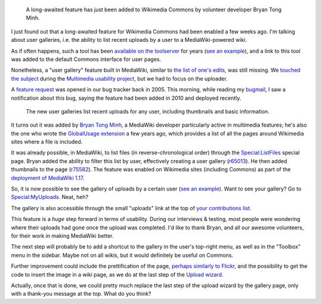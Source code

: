 .. title: Wikimedia Commons gets user galleries
.. category: articles-en
.. slug: wikimedia-commons-user-galleries
.. date: 2011-03-16 11:54:49
.. tags: Wikimedia
.. keywords: Multimedia usability, UX, Commons, Engineering, Wikimedia
.. image: /images/2011-03-16_myuploads.png

.. highlights::

    A long-awaited feature has just been added to Wikimedia Commons by volunteer developer Bryan Tong Minh.

I just found out that a long-awaited feature for Wikimedia Commons had been enabled a few weeks ago. I'm talking about user galleries, i.e. the ability to list recent uploads by a user to a MediaWiki-powered wiki.

As if often happens, such a tool has been `available on the toolserver <http://toolserver.org/~daniel/WikiSense/Gallery.php>`__ for years (`see an example <http://toolserver.org/~daniel/WikiSense/Gallery.php?wikifam=commons.wikimedia.org&img_user_text=Guillom>`__), and a link to this tool was added to the default Commons interface for user pages.

Nonetheless, a "user gallery" feature built in MediaWiki, similar to `the list of one's edits <http://commons.wikimedia.org/wiki/Special:Contributions/Guillom>`__, was still missing. We `touched the subject <http://usability.wikimedia.org/wiki/Multimedia:User_gallery>`__ during the `Multimedia usability project <http://meta.wikimedia.org/wiki/Multimedia_usability_project_report>`__, but we had to focus on the uploader.

.. TODO: add link to multimedia usability project page once written

A `feature request <https://bugzilla.wikimedia.org/show_bug.cgi?id=3341>`__ was opened in our bug tracker back in 2005. This morning, while reading my `bugmail <http://en.wiktionary.org/wiki/bugmail>`__, I saw a notification about this bug, saying the feature had been added in 2010 and deployed recently.

.. figure:: /images/2011-03-16_myuploads.png
   :figclass: framed-img

   The new user galleries list recent uploads for any user, including thumbnails and basic information.

It turns out it was added by `Bryan Tong Minh <http://www.mediawiki.org/wiki/User:Bryan>`__, a MediaWiki developer particularly active in multimedia features; he's also the one who wrote the `GlobalUsage extension <http://www.mediawiki.org/wiki/Extension:GlobalUsage>`__ a few years ago, which provides a list of all the pages around Wikimedia sites where a file is included.

It was already possible, in MediaWiki, to list files (in reverse-chronological order) through the `Special:ListFiles <http://commons.wikimedia.org/wiki/Special:ListFiles>`__ special page. Bryan added the ability to filter this list by user, effectively creating a user gallery (`r65013 <http://www.mediawiki.org/wiki/Special:Code/MediaWiki/65013>`__). He then added thumbnails to the page (`r75582 <http://www.mediawiki.org/wiki/Special:Code/MediaWiki/75582>`__). The feature was enabled on Wikimedia sites (including Commons) as part of the `deployment of MediaWiki 1.17 <https://diff.wikimedia.org/2011/02/17/main-deployment-of-mediawiki-1-17-to-wikimedia-sites-complete/>`__.

So, it is now possible to see the gallery of uploads by a certain user (`see an example <http://commons.wikimedia.org/wiki/Special:ListFiles/Guillom>`__). Want to see your gallery? Go to `Special:MyUploads <http://commons.wikimedia.org/wiki/Special:MyUploads>`__. Neat, heh?

The gallery is also accessible through the small "uploads" link at the top of `your contributions list <http://commons.wikimedia.org/wiki/Special:MyContributions>`__.

This feature is a *huge* step forward in terms of usability. During our interviews & testing, most people were wondering where their uploads had gone once the upload was completed. I'd like to thank Bryan, and all our awesome volunteers, for their work in making MediaWiki better.

The next step will probably be to add a shortcut to the gallery in the user's top-right menu, as well as in the "Toolbox" menu in the sidebar. Maybe not on all wikis, but it would definitely be useful on Commons.

Further improvement could include the prettification of the page, `perhaps similarly to Flickr <http://www.flickr.com/photos/gpaumier/page2/>`__, and the possibility to get the code to insert the image in a wiki page, as we do at the last step of the `Upload wizard <http://blog.wikimedia.org/blog/2010/11/30/upload-wizard-launches-beta-wikimedia-commons/>`__.

Actually, once that is done, we could pretty much replace the last step of the upload wizard by the gallery page, only with a thank-you message at the top. What do you think?

